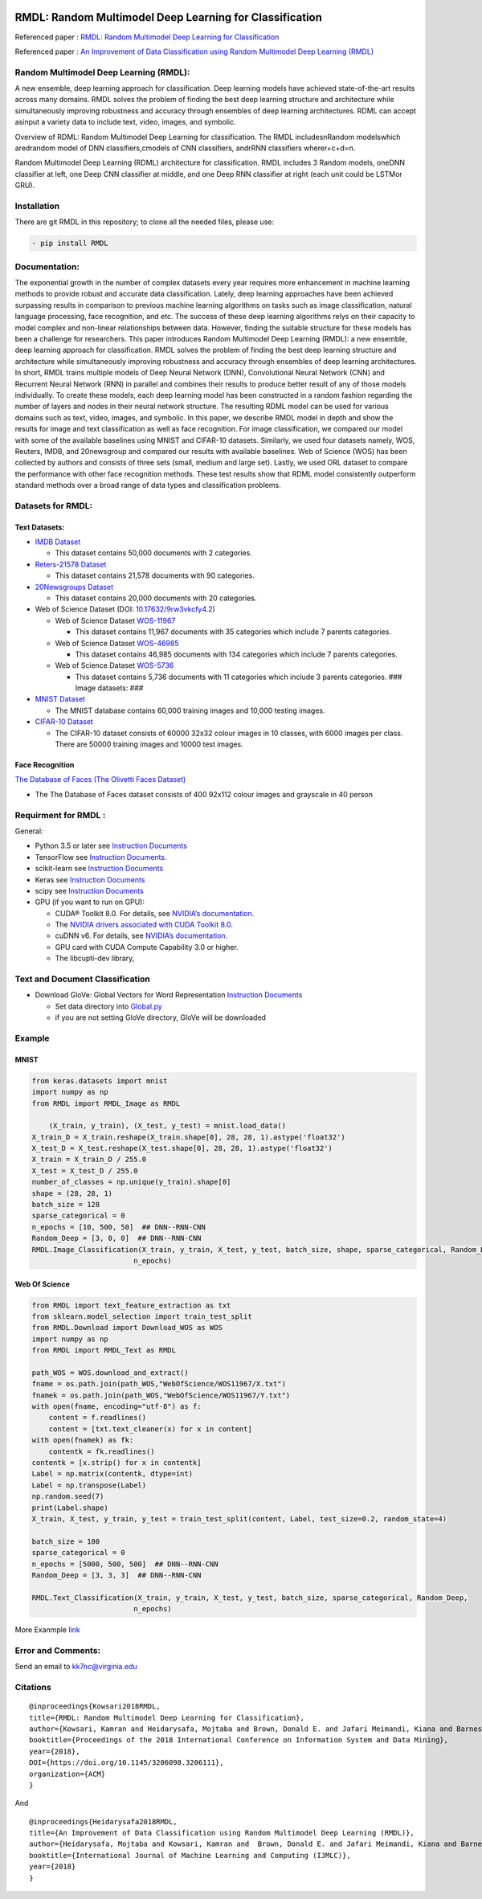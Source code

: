 |DOI| |wercker status| |Build Status| |PowerPoint| |license|
|Binder| |pdf| |GitHub license|

RMDL: Random Multimodel Deep Learning for Classification
========================================================

Referenced paper : `RMDL: Random Multimodel Deep Learning for
Classification <www.kowsari.net>`__

Referenced paper : `An Improvement of Data Classification using Random
Multimodel Deep Learning (RMDL) <www.kowsari.net>`__

Random Multimodel Deep Learning (RMDL):
---------------------------------------

A new ensemble, deep learning approach for classification. Deep learning
models have achieved state-of-the-art results across many domains. RMDL
solves the problem of finding the best deep learning structure and
architecture while simultaneously improving robustness and accuracy
through ensembles of deep learning architectures. RDML can accept
asinput a variety data to include text, video, images, and symbolic.


.. image:: http://kowsari.net/onewebmedia/RDL.jpg
    :alt: RDL
    :width: 888 px
    :align: center
    

   

Overview of RDML: Random Multimodel Deep Learning for classification.
The RMDL includesnRandom modelswhich aredrandom model of DNN
classifiers,cmodels of CNN classifiers, andrRNN classifiers
wherer+c+d=n.

Random Multimodel Deep Learning (RDML) architecture for classification.
RMDL includes 3 Random models, oneDNN classifier at left, one Deep CNN
classifier at middle, and one Deep RNN classifier at right (each unit
could be LSTMor GRU).

.. image:: http://kowsari.net/onewebmedia/RMDL.jpg
    :alt: RDL
    :width: 888 px
    :align: center
   

Installation
------------

There are git RMDL in this repository; to clone all the needed files,
please use:

.. code:: python

        - pip install RMDL

Documentation:
--------------

The exponential growth in the number of complex datasets every year
requires more enhancement in machine learning methods to provide robust
and accurate data classification. Lately, deep learning approaches have
been achieved surpassing results in comparison to previous machine
learning algorithms on tasks such as image classification, natural
language processing, face recognition, and etc. The success of these
deep learning algorithms relys on their capacity to model complex and
non-linear relationships between data. However, finding the suitable
structure for these models has been a challenge for researchers. This
paper introduces Random Multimodel Deep Learning (RMDL): a new ensemble,
deep learning approach for classification. RMDL solves the problem of
finding the best deep learning structure and architecture while
simultaneously improving robustness and accuracy through ensembles of
deep learning architectures. In short, RMDL trains multiple models of
Deep Neural Network (DNN), Convolutional Neural Network (CNN) and
Recurrent Neural Network (RNN) in parallel and combines their results to
produce better result of any of those models individually. To create
these models, each deep learning model has been constructed in a random
fashion regarding the number of layers and nodes in their neural network
structure. The resulting RDML model can be used for various domains such
as text, video, images, and symbolic. In this paper, we describe RMDL
model in depth and show the results for image and text classification as
well as face recognition. For image classification, we compared our
model with some of the available baselines using MNIST and CIFAR-10
datasets. Similarly, we used four datasets namely, WOS, Reuters, IMDB,
and 20newsgroup and compared our results with available baselines. Web
of Science (WOS) has been collected by authors and consists of three
sets (small, medium and large set). Lastly, we used ORL dataset to
compare the performance with other face recognition methods. These test
results show that RDML model consistently outperform standard methods
over a broad range of data types and classification problems.

Datasets for RMDL:
------------------

Text Datasets:
~~~~~~~~~~~~~~

-  `IMDB Dataset <http://ai.stanford.edu/~amaas/data/sentiment/>`__

   -  This dataset contains 50,000 documents with 2 categories.

-  `Reters-21578 Dataset <https://keras.io/datasets/>`__

   -  This dataset contains 21,578 documents with 90 categories.

-  `20Newsgroups
   Dataset <https://archive.ics.uci.edu/ml/datasets/Twenty+Newsgroups>`__

   -  This dataset contains 20,000 documents with 20 categories.

-  Web of Science Dataset (DOI:
   `10.17632/9rw3vkcfy4.2 <http://dx.doi.org/10.17632/9rw3vkcfy4.2>`__)

   -  Web of Science Dataset
      `WOS-11967 <http://dx.doi.org/10.17632/9rw3vkcfy4.2>`__

      -  This dataset contains 11,967 documents with 35 categories which
         include 7 parents categories.

   -  Web of Science Dataset
      `WOS-46985 <http://dx.doi.org/10.17632/9rw3vkcfy4.2>`__

      -  This dataset contains 46,985 documents with 134 categories
         which include 7 parents categories.

   -  Web of Science Dataset
      `WOS-5736 <http://dx.doi.org/10.17632/9rw3vkcfy4.2>`__

      -  This dataset contains 5,736 documents with 11 categories which
         include 3 parents categories. ### Image datasets: ###

-  `MNIST Dataset <https://en.wikipedia.org/wiki/MNIST_database>`__

   -  The MNIST database contains 60,000 training images and 10,000
      testing images.

-  `CIFAR-10 Dataset <https://www.cs.toronto.edu/~kriz/cifar.html>`__

   -  The CIFAR-10 dataset consists of 60000 32x32 colour images in 10
      classes, with 6000 images per class. There are 50000 training
      images and 10000 test images.

Face Recognition
~~~~~~~~~~~~~~~~

`The Database of Faces (The Olivetti Faces
Dataset) <http://www.cl.cam.ac.uk/research/dtg/attarchive/facedatabase.html>`__

-  The The Database of Faces dataset consists of 400 92x112 colour
   images and grayscale in 40 person

Requirment for RMDL :
---------------------

General:

-  Python 3.5 or later see `Instruction
   Documents <https://www.python.org/>`__

-  TensorFlow see `Instruction
   Documents <https://www.tensorflow.org/install/install_linux>`__.

-  scikit-learn see `Instruction
   Documents <http://scikit-learn.org/stable/install.html>`__

-  Keras see `Instruction Documents <https://keras.io/>`__

-  scipy see `Instruction
   Documents <https://www.scipy.org/install.html>`__

-  GPU (if you want to run on GPU):

   -  CUDA® Toolkit 8.0. For details, see `NVIDIA’s
      documentation <https://developer.nvidia.com/cuda-toolkit>`__.

   -  The `NVIDIA drivers associated with CUDA Toolkit
      8.0 <http://www.nvidia.com/Download/index.aspx>`__.

   -  cuDNN v6. For details, see `NVIDIA’s
      documentation <https://developer.nvidia.com/cudnn>`__.

   -  GPU card with CUDA Compute Capability 3.0 or higher.

   -  The libcupti-dev library,

Text and Document Classification
--------------------------------

-  Download GloVe: Global Vectors for Word Representation `Instruction
   Documents <https://nlp.stanford.edu/projects/glove/>`__

   -  Set data directory into
      `Global.py <https://github.com/kk7nc/RMDL/blob/master/src/Global.py>`__

   -  if you are not setting GloVe directory, GloVe will be downloaded

Example
-------

MNIST
~~~~~

.. code:: python

        from keras.datasets import mnist
        import numpy as np
        from RMDL import RMDL_Image as RMDL
        
            (X_train, y_train), (X_test, y_test) = mnist.load_data()
        X_train_D = X_train.reshape(X_train.shape[0], 28, 28, 1).astype('float32')
        X_test_D = X_test.reshape(X_test.shape[0], 28, 28, 1).astype('float32')
        X_train = X_train_D / 255.0
        X_test = X_test_D / 255.0
        number_of_classes = np.unique(y_train).shape[0]
        shape = (28, 28, 1)
        batch_size = 128
        sparse_categorical = 0
        n_epochs = [10, 500, 50]  ## DNN--RNN-CNN
        Random_Deep = [3, 0, 0]  ## DNN--RNN-CNN
        RMDL.Image_Classification(X_train, y_train, X_test, y_test, batch_size, shape, sparse_categorical, Random_Deep,
                                n_epochs)

Web Of Science
~~~~~~~~~~~~~~

.. code:: python

        from RMDL import text_feature_extraction as txt
        from sklearn.model_selection import train_test_split
        from RMDL.Download import Download_WOS as WOS
        import numpy as np
        from RMDL import RMDL_Text as RMDL

        path_WOS = WOS.download_and_extract()
        fname = os.path.join(path_WOS,"WebOfScience/WOS11967/X.txt")
        fnamek = os.path.join(path_WOS,"WebOfScience/WOS11967/Y.txt")
        with open(fname, encoding="utf-8") as f:
            content = f.readlines()
            content = [txt.text_cleaner(x) for x in content]
        with open(fnamek) as fk:
            contentk = fk.readlines()
        contentk = [x.strip() for x in contentk]
        Label = np.matrix(contentk, dtype=int)
        Label = np.transpose(Label)
        np.random.seed(7)
        print(Label.shape)
        X_train, X_test, y_train, y_test = train_test_split(content, Label, test_size=0.2, random_state=4)

        batch_size = 100
        sparse_categorical = 0
        n_epochs = [5000, 500, 500]  ## DNN--RNN-CNN
        Random_Deep = [3, 3, 3]  ## DNN--RNN-CNN

        RMDL.Text_Classification(X_train, y_train, X_test, y_test, batch_size, sparse_categorical, Random_Deep,
                                n_epochs)

More Exanmple
`link <https://github.com/kk7nc/RMDL/tree/master/Examples>`__ 



Error and Comments:
---------

Send an email to kk7nc@virginia.edu

Citations
---------

::

    @inproceedings{Kowsari2018RMDL,
    title={RMDL: Random Multimodel Deep Learning for Classification},
    author={Kowsari, Kamran and Heidarysafa, Mojtaba and Brown, Donald E. and Jafari Meimandi, Kiana and Barnes, Laura E.},
    booktitle={Proceedings of the 2018 International Conference on Information System and Data Mining},
    year={2018},
    DOI={https://doi.org/10.1145/3206098.3206111},
    organization={ACM}
    }

And

::

    @inproceedings{Heidarysafa2018RMDL,
    title={An Improvement of Data Classification using Random Multimodel Deep Learning (RMDL)},
    author={Heidarysafa, Mojtaba and Kowsari, Kamran and  Brown, Donald E. and Jafari Meimandi, Kiana and Barnes, Laura E.},
    booktitle={International Journal of Machine Learning and Computing (IJMLC)},
    year={2018}
    }

.. |DOI| image:: https://img.shields.io/badge/DOI-10.1145/3206098.3206111-blue.svg?style=flat
   :target: https://doi.org/10.1145/3206098.3206111
.. |wercker status| image:: https://app.wercker.com/status/3a564158e809971e2f7416beba5d05af/s/master
   :target: https://app.wercker.com/project/byKey/3a564158e809971e2f7416beba5d05af
.. |Build Status| image:: https://travis-ci.com/kk7nc/RMDL.svg?token=hgKUQ8w7fyzKbCumBbo8&branch=master
   :target: https://travis-ci.com/kk7nc/RMDL
.. |PowerPoint| image:: https://img.shields.io/badge/Presentation-download-red.svg?style=flat
   :target: https://github.com/kk7nc/RMDL/blob/master/Documents/RMDL.pdf
.. |license| image:: https://img.shields.io/badge/ResearchGate-RMDL-blue.svg?style=flat
   :target: https://www.researchgate.net
.. |Binder| image:: https://mybinder.org/badge.svg
   :target: https://mybinder.org/v2/gh/kk7nc/RMDL/master
.. |pdf| image:: https://img.shields.io/badge/pdf-download-red.svg?style=flat
   :target: https://github.com/kk7nc/RMDL/blob/master/Documents/ACM-RMDL.pdf
.. |GitHub license| image:: https://img.shields.io/badge/licence-GPL-blue.svg
   :target: ./LICENSE

